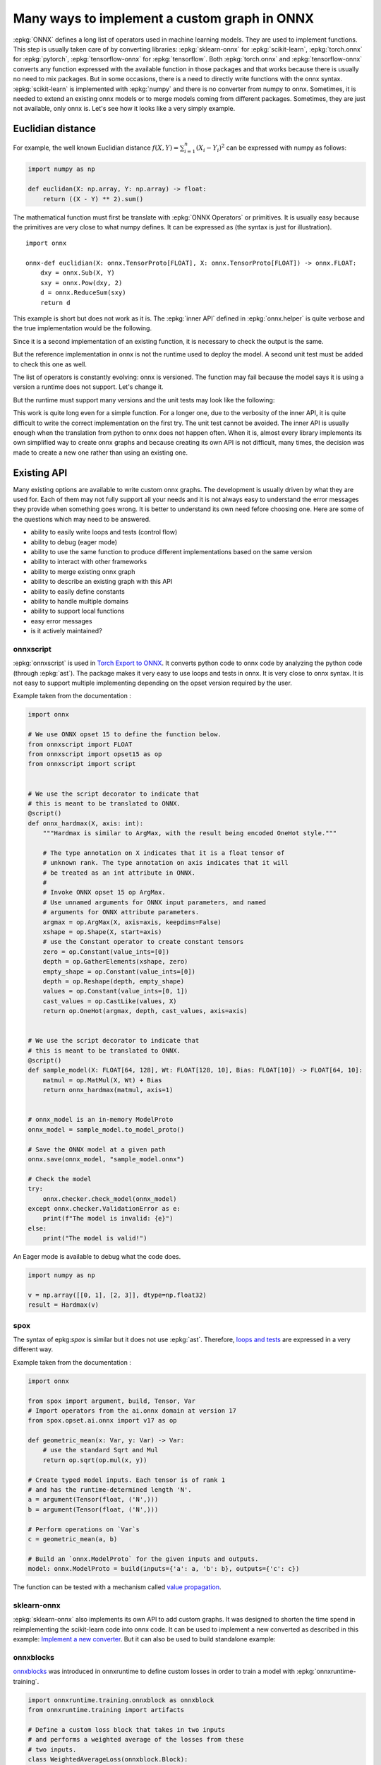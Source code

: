 =============================================
Many ways to implement a custom graph in ONNX
=============================================

:epkg:`ONNX` defines a long list of operators used in machine learning models.
They are used to implement functions. This step is usually taken care of
by converting libraries: :epkg:`sklearn-onnx` for :epkg:`scikit-learn`,
:epkg:`torch.onnx` for :epkg:`pytorch`, :epkg:`tensorflow-onnx` for :epkg:`tensorflow`.
Both :epkg:`torch.onnx` and :epkg:`tensorflow-onnx` converts any function expressed
with the available function in those packages and that works because
there is usually no need to mix packages.
But in some occasions, there is a need to directly write functions with the
onnx syntax. :epkg:`scikit-learn` is implemented with :epkg:`numpy` and there
is no converter from numpy to onnx. Sometimes, it is needed to extend
an existing onnx models or to merge models coming from different packages.
Sometimes, they are just not available, only onnx is.
Let's see how it looks like a very simply example.

Euclidian distance
==================

For example, the well known Euclidian distance
:math:`f(X,Y)=\sum_{i=1}^n (X_i - Y_i)^2` can be expressed with numpy as follows:

.. code-block:: python

    import numpy as np

    def euclidan(X: np.array, Y: np.array) -> float:
        return ((X - Y) ** 2).sum()

The mathematical function must first be translate with :epkg:`ONNX Operators` or
primitives. It is usually easy because the primitives are very close to what
numpy defines. It can be expressed as (the syntax is just for illustration).

::

    import onnx

    onnx-def euclidian(X: onnx.TensorProto[FLOAT], X: onnx.TensorProto[FLOAT]) -> onnx.FLOAT:
        dxy = onnx.Sub(X, Y)
        sxy = onnx.Pow(dxy, 2)
        d = onnx.ReduceSum(sxy)
        return d

This example is short but does not work as it is.
The :epkg:`inner API` defined in :epkg:`onnx.helper` is quite verbose and
the true implementation would be the following.

.. runpython::
    :showcode:

    import onnx
    import onnx.helper as oh


    def make_euclidean(
        input_names: tuple[str] = ("X", "Y"),
        output_name: str = "Z",
        elem_type: int = onnx.TensorProto.FLOAT,
        opset: int | None = None,
    ) -> onnx.ModelProto:
        if opset is None:
            opset = onnx.defs.onnx_opset_version()

            X = oh.make_tensor_value_info(input_names[0], elem_type, None)
            Y = oh.make_tensor_value_info(input_names[1], elem_type, None)
            Z = oh.make_tensor_value_info(output_name, elem_type, None)
            two = oh.make_tensor("two", onnx.TensorProto.INT64, [1], [2])
            n1 = oh.make_node("Sub", ["X", "Y"], ["dxy"])
            n2 = oh.make_node("Pow", ["dxy", "two"], ["dxy2"])
            n3 = oh.make_node("ReduceSum", ["dxy2"], [output_name])
            graph = oh.make_graph([n1, n2, n3], "euclidian", [X, Y], [Z], [two])
            model = oh.make_model(graph, opset_imports=[oh.make_opsetid("", opset)])
            return model


        model = make_euclidean()
        print(model)

Since it is a second implementation of an existing function, it is necessary to
check the output is the same.

.. runpython::
    :showcode:

    import numpy as np
    from numpy.testing import assert_allclose
    from onnx.reference import ReferenceEvaluator
    from onnx_array_api.ext_test_case import ExtTestCase
    # This is the same function.
    from onnx_array_api.validation.docs import make_euclidean


    def test_make_euclidean():
        model = make_euclidean()

        ref = ReferenceEvaluator(model)
        X = np.random.rand(3, 4).astype(np.float32)
        Y = np.random.rand(3, 4).astype(np.float32)
        expected = ((X - Y) ** 2).sum(keepdims=1)
        got = ref.run(None, {"X": X, "Y": Y})[0]
        assert_allclose(expected, got, atol=1e-6)


    test_make_euclidean()

But the reference implementation in onnx is not the runtime used to deploy the model.
A second unit test must be added to check this one as well.

.. runpython::
    :showcode:

    import numpy as np
    from numpy.testing import assert_allclose
    from onnx_array_api.ext_test_case import ExtTestCase
    # This is the same function.
    from onnx_array_api.validation.docs import make_euclidean


    def test_make_euclidean_ort():
        from onnxruntime import InferenceSession
        model = make_euclidean()

        ref = InferenceSession(model.SerializeToString(), providers=["CPUExecutionProvider"])

        X = np.random.rand(3, 4).astype(np.float32)
        Y = np.random.rand(3, 4).astype(np.float32)
        expected = ((X - Y) ** 2).sum(keepdims=1)
        got = ref.run(None, {"X": X, "Y": Y})[0]
        assert_allclose(expected, got, atol=1e-6)


    try:
        test_make_euclidean_ort()
    except Exception as e:
        print(e)

The list of operators is constantly evolving: onnx is versioned.
The function may fail because the model says it is using a version
a runtime does not support. Let's change it.

.. runpython::
    :showcode:

    import numpy as np
    from numpy.testing import assert_allclose
    from onnx_array_api.ext_test_case import ExtTestCase
    # This is the same function.
    from onnx_array_api.validation.docs import make_euclidean


    def test_make_euclidean_ort():
        from onnxruntime import InferenceSession

        # opset=18: it uses the opset version 18, this number
        # is incremented at every minor release.
        model = make_euclidean(opset=18)

        ref = InferenceSession(model.SerializeToString(), providers=["CPUExecutionProvider"])
        X = np.random.rand(3, 4).astype(np.float32)
        Y = np.random.rand(3, 4).astype(np.float32)
        expected = ((X - Y) ** 2).sum(keepdims=1)
        got = ref.run(None, {"X": X, "Y": Y})[0]
        assert_allclose(expected, got, atol=1e-6)


    test_make_euclidean_ort()

But the runtime must support many versions and the unit tests may look like
the following:

.. runpython::
    :showcode:

    import numpy as np
    from numpy.testing import assert_allclose
    import onnx.defs
    from onnx_array_api.ext_test_case import ExtTestCase
    # This is the same function.
    from onnx_array_api.validation.docs import make_euclidean


    def test_make_euclidean_ort():
        from onnxruntime import InferenceSession

        # opset=18: it uses the opset version 18, this number
        # is incremented at every minor release.
        X = np.random.rand(3, 4).astype(np.float32)
        Y = np.random.rand(3, 4).astype(np.float32)
        expected = ((X - Y) ** 2).sum(keepdims=1)

        for opset in range(6, onnx.defs.onnx_opset_version()-1):
            model = make_euclidean(opset=opset)

            try:
                ref = InferenceSession(model.SerializeToString(), providers=["CPUExecutionProvider"])
                got = ref.run(None, {"X": X, "Y": Y})[0]
            except Exception as e:
                print(f"fail opset={opset}", e)
                if opset < 18:
                    continue
                raise e
            assert_allclose(expected, got, atol=1e-6)


    test_make_euclidean_ort()

This work is quite long even for a simple function. For a longer one,
due to the verbosity of the inner API, it is quite difficult to write
the correct implementation on the first try. The unit test cannot be avoided.
The inner API is usually enough when the translation from python to onnx
does not happen often. When it is, almost every library implements
its own simplified way to create onnx graphs and because creating its own
API is not difficult, many times, the decision was made to create a new one
rather than using an existing one.

Existing API
============

Many existing options are available to write custom onnx graphs.
The development is usually driven by what they are used for. Each of them
may not fully support all your needs and it is not always easy to understand
the error messages they provide when something goes wrong.
It is better to understand its own need fefore choosing one.
Here are some of the questions which may need to be answered.

* ability to easily write loops and tests (control flow)
* ability to debug (eager mode)
* ability to use the same function to produce different implementations
  based on the same version
* ability to interact with other frameworks
* ability to merge existing onnx graph
* ability to describe an existing graph with this API
* ability to easily define constants
* ability to handle multiple domains
* ability to support local functions
* easy error messages
* is it actively maintained?

onnxscript
++++++++++

:epkg:`onnxscript` is used in `Torch Export to ONNX
<https://pytorch.org/tutorials//beginner/onnx/export_simple_model_to_onnx_tutorial.html>`_.
It converts python code to onnx code by analyzing the python code
(through :epkg:`ast`). The package makes it very easy to use loops and tests in onnx.
It is very close to onnx syntax. It is not easy to support multiple
implementing depending on the opset version required by the user.

Example taken from the documentation :

.. code-block:: python

    import onnx

    # We use ONNX opset 15 to define the function below.
    from onnxscript import FLOAT
    from onnxscript import opset15 as op
    from onnxscript import script


    # We use the script decorator to indicate that
    # this is meant to be translated to ONNX.
    @script()
    def onnx_hardmax(X, axis: int):
        """Hardmax is similar to ArgMax, with the result being encoded OneHot style."""

        # The type annotation on X indicates that it is a float tensor of
        # unknown rank. The type annotation on axis indicates that it will
        # be treated as an int attribute in ONNX.
        #
        # Invoke ONNX opset 15 op ArgMax.
        # Use unnamed arguments for ONNX input parameters, and named
        # arguments for ONNX attribute parameters.
        argmax = op.ArgMax(X, axis=axis, keepdims=False)
        xshape = op.Shape(X, start=axis)
        # use the Constant operator to create constant tensors
        zero = op.Constant(value_ints=[0])
        depth = op.GatherElements(xshape, zero)
        empty_shape = op.Constant(value_ints=[0])
        depth = op.Reshape(depth, empty_shape)
        values = op.Constant(value_ints=[0, 1])
        cast_values = op.CastLike(values, X)
        return op.OneHot(argmax, depth, cast_values, axis=axis)


    # We use the script decorator to indicate that
    # this is meant to be translated to ONNX.
    @script()
    def sample_model(X: FLOAT[64, 128], Wt: FLOAT[128, 10], Bias: FLOAT[10]) -> FLOAT[64, 10]:
        matmul = op.MatMul(X, Wt) + Bias
        return onnx_hardmax(matmul, axis=1)


    # onnx_model is an in-memory ModelProto
    onnx_model = sample_model.to_model_proto()

    # Save the ONNX model at a given path
    onnx.save(onnx_model, "sample_model.onnx")

    # Check the model
    try:
        onnx.checker.check_model(onnx_model)
    except onnx.checker.ValidationError as e:
        print(f"The model is invalid: {e}")
    else:
        print("The model is valid!")

An Eager mode is available to debug what the code does.

.. code-block:: python

    import numpy as np

    v = np.array([[0, 1], [2, 3]], dtype=np.float32)
    result = Hardmax(v)

spox
++++

The syntax of epkg:`spox` is similar but it does not use :epkg:`ast`.
Therefore, `loops and tests <https://spox.readthedocs.io/en/latest/guides/advanced.html#Control-flow>`_
are expressed in a very different way.

Example taken from the documentation :

.. code-block::

    import onnx

    from spox import argument, build, Tensor, Var
    # Import operators from the ai.onnx domain at version 17
    from spox.opset.ai.onnx import v17 as op

    def geometric_mean(x: Var, y: Var) -> Var:
        # use the standard Sqrt and Mul
        return op.sqrt(op.mul(x, y))

    # Create typed model inputs. Each tensor is of rank 1
    # and has the runtime-determined length 'N'.
    a = argument(Tensor(float, ('N',)))
    b = argument(Tensor(float, ('N',)))

    # Perform operations on `Var`s
    c = geometric_mean(a, b)

    # Build an `onnx.ModelProto` for the given inputs and outputs.
    model: onnx.ModelProto = build(inputs={'a': a, 'b': b}, outputs={'c': c})

The function can be tested with a mechanism called
`value propagation <https://spox.readthedocs.io/en/latest/guides/inference.html#Value-propagation>`_.

sklearn-onnx
++++++++++++

:epkg:`sklearn-onnx` also implements its own API to add custom graphs.
It was designed to shorten the time spend in reimplementing the scikit-learn
code into onnx code. It can be used to implement a new converted as
described in this example:
`Implement a new converter
<https://onnx.ai/sklearn-onnx/auto_tutorial/plot_icustom_converter.html>`_.
But it can also be used to build standalone example:

.. runpython::
    :showcode:

    import numpy as np
    import onnx
    from onnx_array_api.plotting.text_plot import onnx_simple_text_plot


    def make_euclidean_skl2onnx(
        input_names: tuple[str] = ("X", "Y"),
        output_name: str = "Z",
        elem_type: int = onnx.TensorProto.FLOAT,
        opset: int | None = None,
    ) -> onnx.ModelProto:
        if opset is None:
            opset = onnx.defs.onnx_opset_version()

        from skl2onnx.algebra.onnx_ops import OnnxSub, OnnxPow, OnnxReduceSum

        dxy = OnnxSub(input_names[0], input_names[1], op_version=opset)
        dxy2 = OnnxPow(dxy, np.array([2], dtype=np.int64), op_version=opset)
        final = OnnxReduceSum(dxy2, op_version=opset, output_names=[output_name])

        np_type = oh.tensor_dtype_to_np_dtype(elem_type)
        dummy = np.empty([1], np_type)
        return final.to_onnx({"X": dummy, "Y": dummy})

        model = make_euclidean()
        print(onnx_simple_text_plot(model))
    
onnxblocks
++++++++++

`onnxblocks <https://onnxruntime.ai/docs/api/python/on_device_training/training_artifacts.html#prepare-for-training>`_
was introduced in onnxruntime to define custom losses in order to train
a model with :epkg:`onnxruntime-training`.

.. code-block:: python

    import onnxruntime.training.onnxblock as onnxblock
    from onnxruntime.training import artifacts

    # Define a custom loss block that takes in two inputs
    # and performs a weighted average of the losses from these
    # two inputs.
    class WeightedAverageLoss(onnxblock.Block):
        def __init__(self):
            self._loss1 = onnxblock.loss.MSELoss()
            self._loss2 = onnxblock.loss.MSELoss()
            self._w1 = onnxblock.blocks.Constant(0.4)
            self._w2 = onnxblock.blocks.Constant(0.6)
            self._add = onnxblock.blocks.Add()
            self._mul = onnxblock.blocks.Mul()

        def build(self, loss_input_name1, loss_input_name2):
            # The build method defines how the block should be stacked on top of
            # loss_input_name1 and loss_input_name2

            # Returns weighted average of the two losses
            return self._add(
                self._mul(self._w1(), self._loss1(loss_input_name1, target_name="target1")),
                self._mul(self._w2(), self._loss2(loss_input_name2, target_name="target2"))
            )

    my_custom_loss = WeightedAverageLoss()

    # Load the onnx model
    model_path = "model.onnx"
    base_model = onnx.load(model_path)

    # Define the parameters that need their gradient computed
    requires_grad = ["weight1", "bias1", "weight2", "bias2"]
    frozen_params = ["weight3", "bias3"]

    # Now, we can invoke generate_artifacts with this custom loss function
    artifacts.generate_artifacts(base_model, requires_grad = requires_grad, frozen_params = frozen_params,
                                loss = my_custom_loss, optimizer = artifacts.OptimType.AdamW)

    # Successful completion of the above call will generate 4 files in the current working directory,
    # one for each of the artifacts mentioned above (training_model.onnx, eval_model.onnx, checkpoint, op)

numpy API for onnx
++++++++++++++++++

See :ref:`l-numpy-api-onnx`. This API was introduced to create graph
by using numpy API. If a function is defined only with numpy,
it should be possible to use the exact same code to create the
corresponding onnx graph. That's what this API tries to achieve.
It works with the exception of control flow. In that case, the function
produces different onnx graphs depending on the execution path.

.. runpython::
    :showcode:

    import numpy as np
    from onnx_array_api.npx import jit_onnx
    from onnx_array_api.plotting.text_plot import onnx_simple_text_plot

    def l2_loss(x, y):
        return ((x - y) ** 2).sum(keepdims=1)

    jitted_myloss = jit_onnx(l2_loss)
    dummy = np.array([0], dtype=np.float32)

    # The function is executed. Only then a onnx graph is created.
    # One is created depending on the input type.
    jitted_myloss(dummy, dummy)

    # get_onnx only works if it was executed once or at least with
    # the same input type
    model = jitted_myloss.get_onnx()
    print(onnx_simple_text_plot(model))

light API
+++++++++

See :ref:`l-light-api`. This API was created to be able to write an onnx graph
in one instruction. It is inspired from the :epkg:`reverse Polish notation`.
There is no eager mode.

.. runpython::
    :showcode:

    import numpy as np
    from onnx_array_api.light_api import start
    from onnx_array_api.plotting.text_plot import onnx_simple_text_plot

    model = (
        start()
        .vin("X")
        .vin("Y")
        .bring("X", "Y")
        .Sub()
        .rename("dxy")
        .cst(np.array([2], dtype=np.int64), "two")
        .bring("dxy", "two")
        .Pow()
        .ReduceSum()
        .rename("Z")
        .vout()
        .to_onnx()
    )

    print(onnx_simple_text_plot(model))
